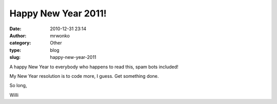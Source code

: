 Happy New Year 2011!
####################
:date: 2010-12-31 23:14
:author: mrwonko
:category: Other
:type: blog
:slug: happy-new-year-2011

A happy New Year to everybody who happens to read this, spam bots
included!

My New Year resolution is to code more, I guess. Get something done.

So long,

Willi
